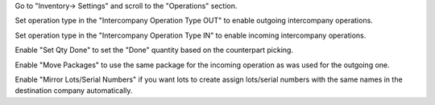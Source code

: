 Go to "Inventory-> Settings" and scroll to the "Operations" section.

Set operation type in the "Intercompany Operation Type OUT" to enable outgoing intercompany operations.

Set operation type in the "Intercompany Operation Type IN" to enable incoming intercompany operations.

Enable "Set Qty Done" to set the "Done" quantity based on the counterpart picking.

Enable "Move Packages" to use the same package for the incoming operation as was used for the outgoing one.

Enable "Mirror Lots/Serial Numbers" if you want lots to create assign lots/serial numbers with the same names in the destination company automatically.